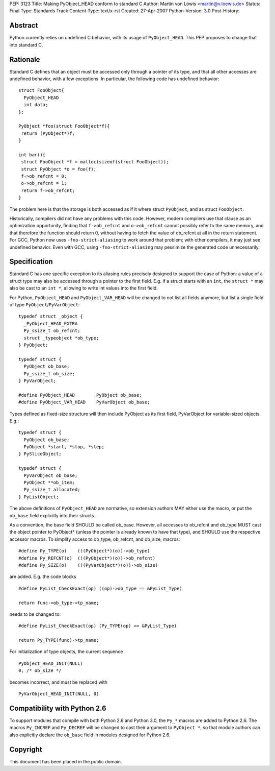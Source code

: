 PEP: 3123
Title: Making PyObject_HEAD conform to standard C
Author: Martin von Löwis <martin@v.loewis.de>
Status: Final
Type: Standards Track
Content-Type: text/x-rst
Created: 27-Apr-2007
Python-Version: 3.0
Post-History:

Abstract
========

Python currently relies on undefined C behavior, with its
usage of ``PyObject_HEAD``. This PEP proposes to change that
into standard C.

Rationale
=========

Standard C defines that an object must be accessed only through a
pointer of its type, and that all other accesses are undefined
behavior, with a few exceptions. In particular, the following
code has undefined behavior::

  struct FooObject{
    PyObject_HEAD
    int data;
  };

  PyObject *foo(struct FooObject*f){
   return (PyObject*)f;
  }

  int bar(){
   struct FooObject *f = malloc(sizeof(struct FooObject));
   struct PyObject *o = foo(f);
   f->ob_refcnt = 0;
   o->ob_refcnt = 1;
   return f->ob_refcnt;
  }

The problem here is that the storage is both accessed as
if it where struct ``PyObject``, and as struct ``FooObject``.

Historically, compilers did not have any problems with this
code. However, modern compilers use that clause as an
optimization opportunity, finding that ``f->ob_refcnt`` and
``o->ob_refcnt`` cannot possibly refer to the same memory, and
that therefore the function should return 0, without having
to fetch the value of ob_refcnt at all in the return
statement. For GCC, Python now uses ``-fno-strict-aliasing``
to work around that problem; with other compilers, it
may just see undefined behavior. Even with GCC, using
``-fno-strict-aliasing`` may pessimize the generated code
unnecessarily.

Specification
=============

Standard C has one specific exception to its aliasing rules precisely
designed to support the case of Python: a value of a struct type may
also be accessed through a pointer to the first field. E.g. if a
struct starts with an ``int``, the ``struct *`` may also be cast to
an ``int *``, allowing to write int values into the first field.

For Python, ``PyObject_HEAD`` and ``PyObject_VAR_HEAD`` will be changed
to not list all fields anymore, but list a single field of type
``PyObject``/``PyVarObject``::

  typedef struct _object {
    _PyObject_HEAD_EXTRA
    Py_ssize_t ob_refcnt;
    struct _typeobject *ob_type;
  } PyObject;

  typedef struct {
    PyObject ob_base;
    Py_ssize_t ob_size;
  } PyVarObject;

  #define PyObject_HEAD        PyObject ob_base;
  #define PyObject_VAR_HEAD    PyVarObject ob_base;

Types defined as fixed-size structure will then include PyObject
as its first field, PyVarObject for variable-sized objects. E.g.::

  typedef struct {
    PyObject ob_base;
    PyObject *start, *stop, *step;
  } PySliceObject;

  typedef struct {
    PyVarObject ob_base;
    PyObject **ob_item;
    Py_ssize_t allocated;
  } PyListObject;

The above definitions of ``PyObject_HEAD`` are normative, so extension
authors MAY either use the macro, or put the ``ob_base`` field explicitly
into their structs.

As a convention, the base field SHOULD be called ob_base. However, all
accesses to ob_refcnt and ob_type MUST cast the object pointer to
PyObject* (unless the pointer is already known to have that type), and
SHOULD use the respective accessor macros. To simplify access to
ob_type, ob_refcnt, and ob_size, macros::

  #define Py_TYPE(o)    (((PyObject*)(o))->ob_type)
  #define Py_REFCNT(o)  (((PyObject*)(o))->ob_refcnt)
  #define Py_SIZE(o)    (((PyVarObject*)(o))->ob_size)

are added. E.g. the code blocks ::

  #define PyList_CheckExact(op) ((op)->ob_type == &PyList_Type)

  return func->ob_type->tp_name;

needs to be changed to::

  #define PyList_CheckExact(op) (Py_TYPE(op) == &PyList_Type)

  return Py_TYPE(func)->tp_name;

For initialization of type objects, the current sequence ::

  PyObject_HEAD_INIT(NULL)
  0, /* ob_size */

becomes incorrect, and must be replaced with ::

  PyVarObject_HEAD_INIT(NULL, 0)

Compatibility with Python 2.6
=============================

To support modules that compile with both Python 2.6 and Python 3.0,
the ``Py_*`` macros are added to Python 2.6. The macros ``Py_INCREF``
and ``Py_DECREF`` will be changed to cast their argument to ``PyObject *``,
so that module authors can also explicitly declare the ``ob_base``
field in modules designed for Python 2.6.

Copyright
=========

This document has been placed in the public domain.
